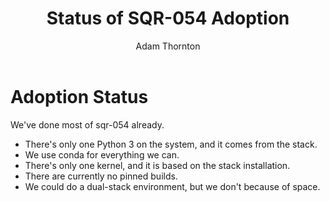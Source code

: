 #+OPTIONS: toc:nil num:nil
#+REVEAL_ROOT: https://cdn.jsdelivr.net/npm/reveal.js@3.9.2
#+REVEAL_HLEVEL: 2
#+REVEAL_THEME: white
#+REVEAL_EXTRA_CSS: ./local.css
#+REVEAL_INIT_OPTIONS: slideNumber: h/v
#+REVEAL_PLUGINS: (highlight)
#+AUTHOR: Adam Thornton
#+EMAIL: athornton@lsst.org
#+TITLE: Status of SQR-054 Adoption

* Adoption Status

We've done most of sqr-054 already.

#+ATTR_REVEAL: :frag (fade-left)
  * There's only one Python 3 on the system, and it comes from the stack.
  * We use conda for everything we can.
  * There's only one kernel, and it is based on the stack installation.
  * There are currently no pinned builds.
  * We could do a dual-stack environment, but we don't because of space.  
